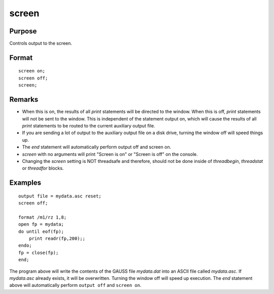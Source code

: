 
screen
==============================================

Purpose
----------------

Controls output to the screen.

.. _screen:
.. index:: screen

Format
----------------

::

    screen on;
    screen off; 
    screen;

Remarks
-------

-  When this is on, the results of all `print` statements will be directed
   to the window. When this is off, `print` statements will not be sent to
   the window. This is independent of the statement output on, which
   will cause the results of all `print` statements to be routed to the
   current auxiliary output file.
-  If you are sending a lot of output to the auxiliary output file on a
   disk drive, turning the window off will speed things up.
-  The `end` statement will automatically perform output off and screen
   on.
-  `screen` with no arguments will print "Screen is on" or "Screen is off"
   on the console.
-  Changing the `screen` setting is NOT threadsafe and therefore, should
   not be done inside of `threadbegin`, `threadstat` or `threadfor` blocks.


Examples
----------------

::

    output file = mydata.asc reset;
    screen off;
    
    format /m1/rz 1,8;
    open fp = mydata;
    do until eof(fp);
        print readr(fp,200);;
    endo;
    fp = close(fp);
    end;

The program above will write the contents of the GAUSS file
*mydata.dat* into an ASCII file called *mydata.asc*. If *mydata.asc*
already exists, it will be overwritten. Turning the window 
off will speed up execution. The `end` statement
above will automatically perform ``output off`` and ``screen on``.

.. seealso:: Functions `output`, `end`, `new`

